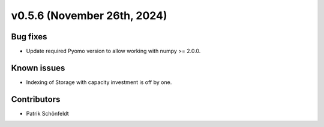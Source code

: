 v0.5.6 (November 26th, 2024)
----------------------------

Bug fixes
#########

* Update required Pyomo version to allow working with numpy >= 2.0.0.

Known issues
############

* Indexing of Storage with capacity investment is off by one.

Contributors
############

* Patrik Schönfeldt

